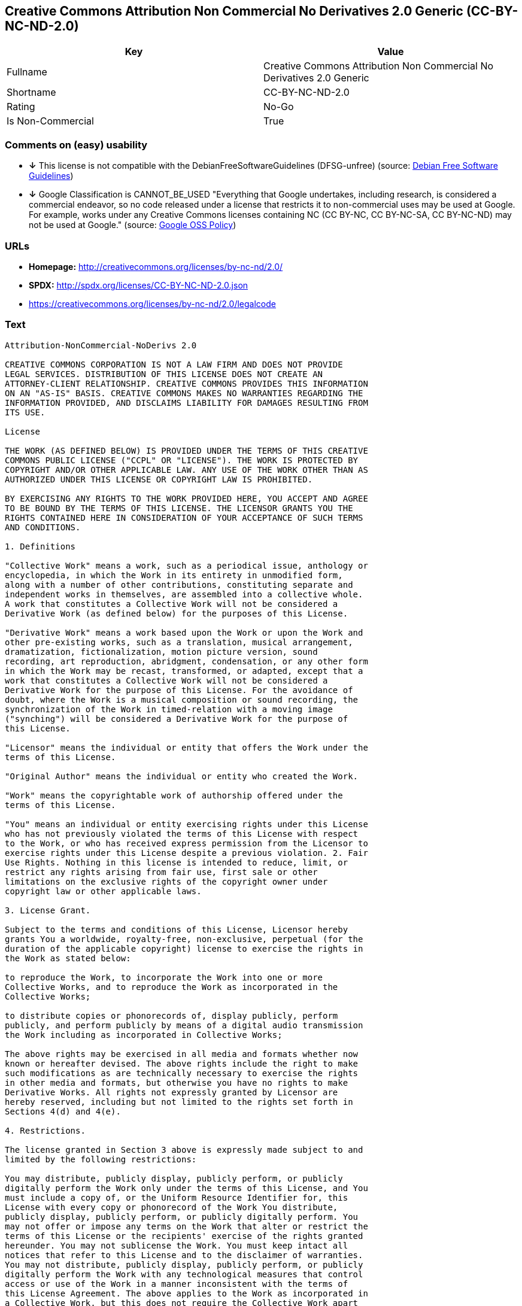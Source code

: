 == Creative Commons Attribution Non Commercial No Derivatives 2.0 Generic (CC-BY-NC-ND-2.0)

[cols=",",options="header",]
|=======================================================================
|Key |Value
|Fullname |Creative Commons Attribution Non Commercial No Derivatives
2.0 Generic

|Shortname |CC-BY-NC-ND-2.0

|Rating |No-Go

|Is Non-Commercial |True
|=======================================================================

=== Comments on (easy) usability

* *↓* This license is not compatible with the
DebianFreeSoftwareGuidelines (DFSG-unfree) (source:
https://wiki.debian.org/DFSGLicenses[Debian Free Software Guidelines])
* *↓* Google Classification is CANNOT_BE_USED "Everything that Google
undertakes, including research, is considered a commercial endeavor, so
no code released under a license that restricts it to non-commercial
uses may be used at Google. For example, works under any Creative
Commons licenses containing NC (CC BY-NC, CC BY-NC-SA, CC BY-NC-ND) may
not be used at Google." (source:
https://opensource.google.com/docs/thirdparty/licenses/[Google OSS
Policy])

=== URLs

* *Homepage:* http://creativecommons.org/licenses/by-nc-nd/2.0/
* *SPDX:* http://spdx.org/licenses/CC-BY-NC-ND-2.0.json
* https://creativecommons.org/licenses/by-nc-nd/2.0/legalcode

=== Text

....
Attribution-NonCommercial-NoDerivs 2.0

CREATIVE COMMONS CORPORATION IS NOT A LAW FIRM AND DOES NOT PROVIDE
LEGAL SERVICES. DISTRIBUTION OF THIS LICENSE DOES NOT CREATE AN
ATTORNEY-CLIENT RELATIONSHIP. CREATIVE COMMONS PROVIDES THIS INFORMATION
ON AN "AS-IS" BASIS. CREATIVE COMMONS MAKES NO WARRANTIES REGARDING THE
INFORMATION PROVIDED, AND DISCLAIMS LIABILITY FOR DAMAGES RESULTING FROM
ITS USE.

License

THE WORK (AS DEFINED BELOW) IS PROVIDED UNDER THE TERMS OF THIS CREATIVE
COMMONS PUBLIC LICENSE ("CCPL" OR "LICENSE"). THE WORK IS PROTECTED BY
COPYRIGHT AND/OR OTHER APPLICABLE LAW. ANY USE OF THE WORK OTHER THAN AS
AUTHORIZED UNDER THIS LICENSE OR COPYRIGHT LAW IS PROHIBITED.

BY EXERCISING ANY RIGHTS TO THE WORK PROVIDED HERE, YOU ACCEPT AND AGREE
TO BE BOUND BY THE TERMS OF THIS LICENSE. THE LICENSOR GRANTS YOU THE
RIGHTS CONTAINED HERE IN CONSIDERATION OF YOUR ACCEPTANCE OF SUCH TERMS
AND CONDITIONS.

1. Definitions

"Collective Work" means a work, such as a periodical issue, anthology or
encyclopedia, in which the Work in its entirety in unmodified form,
along with a number of other contributions, constituting separate and
independent works in themselves, are assembled into a collective whole.
A work that constitutes a Collective Work will not be considered a
Derivative Work (as defined below) for the purposes of this License.

"Derivative Work" means a work based upon the Work or upon the Work and
other pre-existing works, such as a translation, musical arrangement,
dramatization, fictionalization, motion picture version, sound
recording, art reproduction, abridgment, condensation, or any other form
in which the Work may be recast, transformed, or adapted, except that a
work that constitutes a Collective Work will not be considered a
Derivative Work for the purpose of this License. For the avoidance of
doubt, where the Work is a musical composition or sound recording, the
synchronization of the Work in timed-relation with a moving image
("synching") will be considered a Derivative Work for the purpose of
this License.

"Licensor" means the individual or entity that offers the Work under the
terms of this License.

"Original Author" means the individual or entity who created the Work.

"Work" means the copyrightable work of authorship offered under the
terms of this License.

"You" means an individual or entity exercising rights under this License
who has not previously violated the terms of this License with respect
to the Work, or who has received express permission from the Licensor to
exercise rights under this License despite a previous violation. 2. Fair
Use Rights. Nothing in this license is intended to reduce, limit, or
restrict any rights arising from fair use, first sale or other
limitations on the exclusive rights of the copyright owner under
copyright law or other applicable laws.

3. License Grant. 

Subject to the terms and conditions of this License, Licensor hereby
grants You a worldwide, royalty-free, non-exclusive, perpetual (for the
duration of the applicable copyright) license to exercise the rights in
the Work as stated below:

to reproduce the Work, to incorporate the Work into one or more
Collective Works, and to reproduce the Work as incorporated in the
Collective Works;

to distribute copies or phonorecords of, display publicly, perform
publicly, and perform publicly by means of a digital audio transmission
the Work including as incorporated in Collective Works;

The above rights may be exercised in all media and formats whether now
known or hereafter devised. The above rights include the right to make
such modifications as are technically necessary to exercise the rights
in other media and formats, but otherwise you have no rights to make
Derivative Works. All rights not expressly granted by Licensor are
hereby reserved, including but not limited to the rights set forth in
Sections 4(d) and 4(e).

4. Restrictions.

The license granted in Section 3 above is expressly made subject to and
limited by the following restrictions:

You may distribute, publicly display, publicly perform, or publicly
digitally perform the Work only under the terms of this License, and You
must include a copy of, or the Uniform Resource Identifier for, this
License with every copy or phonorecord of the Work You distribute,
publicly display, publicly perform, or publicly digitally perform. You
may not offer or impose any terms on the Work that alter or restrict the
terms of this License or the recipients' exercise of the rights granted
hereunder. You may not sublicense the Work. You must keep intact all
notices that refer to this License and to the disclaimer of warranties.
You may not distribute, publicly display, publicly perform, or publicly
digitally perform the Work with any technological measures that control
access or use of the Work in a manner inconsistent with the terms of
this License Agreement. The above applies to the Work as incorporated in
a Collective Work, but this does not require the Collective Work apart
from the Work itself to be made subject to the terms of this License. If
You create a Collective Work, upon notice from any Licensor You must, to
the extent practicable, remove from the Collective Work any reference to
such Licensor or the Original Author, as requested.

You may not exercise any of the rights granted to You in Section 3 above
in any manner that is primarily intended for or directed toward
commercial advantage or private monetary compensation. The exchange of
the Work for other copyrighted works by means of digital file-sharing or
otherwise shall not be considered to be intended for or directed toward
commercial advantage or private monetary compensation, provided there is
no payment of any monetary compensation in connection with the exchange
of copyrighted works.

If you distribute, publicly display, publicly perform, or publicly
digitally perform the Work, You must keep intact all copyright notices
for the Work and give the Original Author credit reasonable to the
medium or means You are utilizing by conveying the name (or pseudonym if
applicable) of the Original Author if supplied; the title of the Work if
supplied; and to the extent reasonably practicable, the Uniform Resource
Identifier, if any, that Licensor specifies to be associated with the
Work, unless such URI does not refer to the copyright notice or
licensing information for the Work. Such credit may be implemented in
any reasonable manner; provided, however, that in the case of a
Collective Work, at a minimum such credit will appear where any other
comparable authorship credit appears and in a manner at least as
prominent as such other comparable authorship credit.

For the avoidance of doubt, where the Work is a musical composition:

Performance Royalties Under Blanket Licenses. Licensor reserves the
exclusive right to collect, whether individually or via a performance
rights society (e.g. ASCAP, BMI, SESAC), royalties for the public
performance or public digital performance (e.g. webcast) of the Work if
that performance is primarily intended for or directed toward commercial
advantage or private monetary compensation.

Mechanical Rights and Statutory Royalties. Licensor reserves the
exclusive right to collect, whether individually or via a music rights
agency or designated agent (e.g. Harry Fox Agency), royalties for any
phonorecord You create from the Work ("cover version") and distribute,
subject to the compulsory license created by 17 USC Section 115 of the
US Copyright Act (or the equivalent in other jurisdictions), if Your
distribution of such cover version is primarily intended for or directed
toward commercial advantage or private monetary compensation.

Webcasting Rights and Statutory Royalties. For the avoidance of doubt,
where the Work is a sound recording, Licensor reserves the exclusive
right to collect, whether individually or via a performance-rights
society (e.g. SoundExchange), royalties for the public digital
performance (e.g. webcast) of the Work, subject to the compulsory
license created by 17 USC Section 114 of the US Copyright Act (or the
equivalent in other jurisdictions), if Your public digital performance
is primarily intended for or directed toward commercial advantage or
private monetary compensation.

5. Representations, Warranties and Disclaimer

UNLESS OTHERWISE MUTUALLY AGREED BY THE PARTIES IN WRITING, LICENSOR
OFFERS THE WORK AS-IS AND MAKES NO REPRESENTATIONS OR WARRANTIES OF ANY
KIND CONCERNING THE WORK, EXPRESS, IMPLIED, STATUTORY OR OTHERWISE,
INCLUDING, WITHOUT LIMITATION, WARRANTIES OF TITLE, MERCHANTIBILITY,
FITNESS FOR A PARTICULAR PURPOSE, NONINFRINGEMENT, OR THE ABSENCE OF
LATENT OR OTHER DEFECTS, ACCURACY, OR THE PRESENCE OF ABSENCE OF ERRORS,
WHETHER OR NOT DISCOVERABLE. SOME JURISDICTIONS DO NOT ALLOW THE
EXCLUSION OF IMPLIED WARRANTIES, SO SUCH EXCLUSION MAY NOT APPLY TO YOU.

6. Limitation on Liability.

EXCEPT TO THE EXTENT REQUIRED BY APPLICABLE LAW, IN NO EVENT WILL
LICENSOR BE LIABLE TO YOU ON ANY LEGAL THEORY FOR ANY SPECIAL,
INCIDENTAL, CONSEQUENTIAL, PUNITIVE OR EXEMPLARY DAMAGES ARISING OUT OF
THIS LICENSE OR THE USE OF THE WORK, EVEN IF LICENSOR HAS BEEN ADVISED
OF THE POSSIBILITY OF SUCH DAMAGES.

7. Termination

This License and the rights granted hereunder will terminate
automatically upon any breach by You of the terms of this License.
Individuals or entities who have received Collective Works from You
under this License, however, will not have their licenses terminated
provided such individuals or entities remain in full compliance with
those licenses. Sections 1, 2, 5, 6, 7, and 8 will survive any
termination of this License.

Subject to the above terms and conditions, the license granted here is
perpetual (for the duration of the applicable copyright in the Work).
Notwithstanding the above, Licensor reserves the right to release the
Work under different license terms or to stop distributing the Work at
any time; provided, however that any such election will not serve to
withdraw this License (or any other license that has been, or is
required to be, granted under the terms of this License), and this
License will continue in full force and effect unless terminated as
stated above.

8. Miscellaneous

Each time You distribute or publicly digitally perform the Work or a
Collective Work, the Licensor offers to the recipient a license to the
Work on the same terms and conditions as the license granted to You
under this License.

If any provision of this License is invalid or unenforceable under
applicable law, it shall not affect the validity or enforceability of
the remainder of the terms of this License, and without further action
by the parties to this agreement, such provision shall be reformed to
the minimum extent necessary to make such provision valid and
enforceable.

No term or provision of this License shall be deemed waived and no
breach consented to unless such waiver or consent shall be in writing
and signed by the party to be charged with such waiver or consent.

This License constitutes the entire agreement between the parties with
respect to the Work licensed here. There are no understandings,
agreements or representations with respect to the Work not specified
here. Licensor shall not be bound by any additional provisions that may
appear in any communication from You. This License may not be modified
without the mutual written agreement of the Licensor and You.

Creative Commons is not a party to this License, and makes no warranty
whatsoever in connection with the Work. Creative Commons will not be
liable to You or any party on any legal theory for any damages
whatsoever, including without limitation any general, special,
incidental or consequential damages arising in connection to this
license. Notwithstanding the foregoing two (2) sentences, if Creative
Commons has expressly identified itself as the Licensor hereunder, it
shall have all rights and obligations of Licensor.

Except for the limited purpose of indicating to the public that the Work
is licensed under the CCPL, neither party will use the trademark
"Creative Commons" or any related trademark or logo of Creative Commons
without the prior written consent of Creative Commons. Any permitted use
will be in compliance with Creative Commons' then-current trademark
usage guidelines, as may be published on its website or otherwise made
available upon request from time to time.

Creative Commons may be contacted at http://creativecommons.org/.
....

'''''

=== Raw Data

....
{
    "__impliedNames": [
        "CC-BY-NC-ND-2.0",
        "Creative Commons Attribution Non Commercial No Derivatives 2.0 Generic",
        "cc-by-nc-nd-2.0"
    ],
    "__impliedId": "CC-BY-NC-ND-2.0",
    "__impliedAmbiguousNames": [
        "Creative Commons Attribution-Non Commercial-Share Alike (CC-by-nc-sa)"
    ],
    "__impliedRatingState": [
        [
            "Override",
            {
                "tag": "FinalRating",
                "contents": {
                    "tag": "RNoGo"
                }
            }
        ]
    ],
    "__impliedNonCommercial": true,
    "facts": {
        "LicenseName": {
            "implications": {
                "__impliedNames": [
                    "CC-BY-NC-ND-2.0",
                    "CC-BY-NC-ND-2.0",
                    "Creative Commons Attribution Non Commercial No Derivatives 2.0 Generic",
                    "cc-by-nc-nd-2.0"
                ],
                "__impliedId": "CC-BY-NC-ND-2.0"
            },
            "shortname": "CC-BY-NC-ND-2.0",
            "otherNames": [
                "CC-BY-NC-ND-2.0",
                "Creative Commons Attribution Non Commercial No Derivatives 2.0 Generic",
                "cc-by-nc-nd-2.0"
            ]
        },
        "SPDX": {
            "isSPDXLicenseDeprecated": false,
            "spdxFullName": "Creative Commons Attribution Non Commercial No Derivatives 2.0 Generic",
            "spdxDetailsURL": "http://spdx.org/licenses/CC-BY-NC-ND-2.0.json",
            "_sourceURL": "https://spdx.org/licenses/CC-BY-NC-ND-2.0.html",
            "spdxLicIsOSIApproved": false,
            "spdxSeeAlso": [
                "https://creativecommons.org/licenses/by-nc-nd/2.0/legalcode"
            ],
            "_implications": {
                "__impliedNames": [
                    "CC-BY-NC-ND-2.0",
                    "Creative Commons Attribution Non Commercial No Derivatives 2.0 Generic"
                ],
                "__impliedId": "CC-BY-NC-ND-2.0",
                "__impliedURLs": [
                    [
                        "SPDX",
                        "http://spdx.org/licenses/CC-BY-NC-ND-2.0.json"
                    ],
                    [
                        null,
                        "https://creativecommons.org/licenses/by-nc-nd/2.0/legalcode"
                    ]
                ]
            },
            "spdxLicenseId": "CC-BY-NC-ND-2.0"
        },
        "Scancode": {
            "otherUrls": [
                "https://creativecommons.org/licenses/by-nc-nd/2.0/legalcode"
            ],
            "homepageUrl": "http://creativecommons.org/licenses/by-nc-nd/2.0/",
            "shortName": "CC-BY-NC-ND-2.0",
            "textUrls": null,
            "text": "Attribution-NonCommercial-NoDerivs 2.0\n\nCREATIVE COMMONS CORPORATION IS NOT A LAW FIRM AND DOES NOT PROVIDE\nLEGAL SERVICES. DISTRIBUTION OF THIS LICENSE DOES NOT CREATE AN\nATTORNEY-CLIENT RELATIONSHIP. CREATIVE COMMONS PROVIDES THIS INFORMATION\nON AN \"AS-IS\" BASIS. CREATIVE COMMONS MAKES NO WARRANTIES REGARDING THE\nINFORMATION PROVIDED, AND DISCLAIMS LIABILITY FOR DAMAGES RESULTING FROM\nITS USE.\n\nLicense\n\nTHE WORK (AS DEFINED BELOW) IS PROVIDED UNDER THE TERMS OF THIS CREATIVE\nCOMMONS PUBLIC LICENSE (\"CCPL\" OR \"LICENSE\"). THE WORK IS PROTECTED BY\nCOPYRIGHT AND/OR OTHER APPLICABLE LAW. ANY USE OF THE WORK OTHER THAN AS\nAUTHORIZED UNDER THIS LICENSE OR COPYRIGHT LAW IS PROHIBITED.\n\nBY EXERCISING ANY RIGHTS TO THE WORK PROVIDED HERE, YOU ACCEPT AND AGREE\nTO BE BOUND BY THE TERMS OF THIS LICENSE. THE LICENSOR GRANTS YOU THE\nRIGHTS CONTAINED HERE IN CONSIDERATION OF YOUR ACCEPTANCE OF SUCH TERMS\nAND CONDITIONS.\n\n1. Definitions\n\n\"Collective Work\" means a work, such as a periodical issue, anthology or\nencyclopedia, in which the Work in its entirety in unmodified form,\nalong with a number of other contributions, constituting separate and\nindependent works in themselves, are assembled into a collective whole.\nA work that constitutes a Collective Work will not be considered a\nDerivative Work (as defined below) for the purposes of this License.\n\n\"Derivative Work\" means a work based upon the Work or upon the Work and\nother pre-existing works, such as a translation, musical arrangement,\ndramatization, fictionalization, motion picture version, sound\nrecording, art reproduction, abridgment, condensation, or any other form\nin which the Work may be recast, transformed, or adapted, except that a\nwork that constitutes a Collective Work will not be considered a\nDerivative Work for the purpose of this License. For the avoidance of\ndoubt, where the Work is a musical composition or sound recording, the\nsynchronization of the Work in timed-relation with a moving image\n(\"synching\") will be considered a Derivative Work for the purpose of\nthis License.\n\n\"Licensor\" means the individual or entity that offers the Work under the\nterms of this License.\n\n\"Original Author\" means the individual or entity who created the Work.\n\n\"Work\" means the copyrightable work of authorship offered under the\nterms of this License.\n\n\"You\" means an individual or entity exercising rights under this License\nwho has not previously violated the terms of this License with respect\nto the Work, or who has received express permission from the Licensor to\nexercise rights under this License despite a previous violation. 2. Fair\nUse Rights. Nothing in this license is intended to reduce, limit, or\nrestrict any rights arising from fair use, first sale or other\nlimitations on the exclusive rights of the copyright owner under\ncopyright law or other applicable laws.\n\n3. License Grant. \n\nSubject to the terms and conditions of this License, Licensor hereby\ngrants You a worldwide, royalty-free, non-exclusive, perpetual (for the\nduration of the applicable copyright) license to exercise the rights in\nthe Work as stated below:\n\nto reproduce the Work, to incorporate the Work into one or more\nCollective Works, and to reproduce the Work as incorporated in the\nCollective Works;\n\nto distribute copies or phonorecords of, display publicly, perform\npublicly, and perform publicly by means of a digital audio transmission\nthe Work including as incorporated in Collective Works;\n\nThe above rights may be exercised in all media and formats whether now\nknown or hereafter devised. The above rights include the right to make\nsuch modifications as are technically necessary to exercise the rights\nin other media and formats, but otherwise you have no rights to make\nDerivative Works. All rights not expressly granted by Licensor are\nhereby reserved, including but not limited to the rights set forth in\nSections 4(d) and 4(e).\n\n4. Restrictions.\n\nThe license granted in Section 3 above is expressly made subject to and\nlimited by the following restrictions:\n\nYou may distribute, publicly display, publicly perform, or publicly\ndigitally perform the Work only under the terms of this License, and You\nmust include a copy of, or the Uniform Resource Identifier for, this\nLicense with every copy or phonorecord of the Work You distribute,\npublicly display, publicly perform, or publicly digitally perform. You\nmay not offer or impose any terms on the Work that alter or restrict the\nterms of this License or the recipients' exercise of the rights granted\nhereunder. You may not sublicense the Work. You must keep intact all\nnotices that refer to this License and to the disclaimer of warranties.\nYou may not distribute, publicly display, publicly perform, or publicly\ndigitally perform the Work with any technological measures that control\naccess or use of the Work in a manner inconsistent with the terms of\nthis License Agreement. The above applies to the Work as incorporated in\na Collective Work, but this does not require the Collective Work apart\nfrom the Work itself to be made subject to the terms of this License. If\nYou create a Collective Work, upon notice from any Licensor You must, to\nthe extent practicable, remove from the Collective Work any reference to\nsuch Licensor or the Original Author, as requested.\n\nYou may not exercise any of the rights granted to You in Section 3 above\nin any manner that is primarily intended for or directed toward\ncommercial advantage or private monetary compensation. The exchange of\nthe Work for other copyrighted works by means of digital file-sharing or\notherwise shall not be considered to be intended for or directed toward\ncommercial advantage or private monetary compensation, provided there is\nno payment of any monetary compensation in connection with the exchange\nof copyrighted works.\n\nIf you distribute, publicly display, publicly perform, or publicly\ndigitally perform the Work, You must keep intact all copyright notices\nfor the Work and give the Original Author credit reasonable to the\nmedium or means You are utilizing by conveying the name (or pseudonym if\napplicable) of the Original Author if supplied; the title of the Work if\nsupplied; and to the extent reasonably practicable, the Uniform Resource\nIdentifier, if any, that Licensor specifies to be associated with the\nWork, unless such URI does not refer to the copyright notice or\nlicensing information for the Work. Such credit may be implemented in\nany reasonable manner; provided, however, that in the case of a\nCollective Work, at a minimum such credit will appear where any other\ncomparable authorship credit appears and in a manner at least as\nprominent as such other comparable authorship credit.\n\nFor the avoidance of doubt, where the Work is a musical composition:\n\nPerformance Royalties Under Blanket Licenses. Licensor reserves the\nexclusive right to collect, whether individually or via a performance\nrights society (e.g. ASCAP, BMI, SESAC), royalties for the public\nperformance or public digital performance (e.g. webcast) of the Work if\nthat performance is primarily intended for or directed toward commercial\nadvantage or private monetary compensation.\n\nMechanical Rights and Statutory Royalties. Licensor reserves the\nexclusive right to collect, whether individually or via a music rights\nagency or designated agent (e.g. Harry Fox Agency), royalties for any\nphonorecord You create from the Work (\"cover version\") and distribute,\nsubject to the compulsory license created by 17 USC Section 115 of the\nUS Copyright Act (or the equivalent in other jurisdictions), if Your\ndistribution of such cover version is primarily intended for or directed\ntoward commercial advantage or private monetary compensation.\n\nWebcasting Rights and Statutory Royalties. For the avoidance of doubt,\nwhere the Work is a sound recording, Licensor reserves the exclusive\nright to collect, whether individually or via a performance-rights\nsociety (e.g. SoundExchange), royalties for the public digital\nperformance (e.g. webcast) of the Work, subject to the compulsory\nlicense created by 17 USC Section 114 of the US Copyright Act (or the\nequivalent in other jurisdictions), if Your public digital performance\nis primarily intended for or directed toward commercial advantage or\nprivate monetary compensation.\n\n5. Representations, Warranties and Disclaimer\n\nUNLESS OTHERWISE MUTUALLY AGREED BY THE PARTIES IN WRITING, LICENSOR\nOFFERS THE WORK AS-IS AND MAKES NO REPRESENTATIONS OR WARRANTIES OF ANY\nKIND CONCERNING THE WORK, EXPRESS, IMPLIED, STATUTORY OR OTHERWISE,\nINCLUDING, WITHOUT LIMITATION, WARRANTIES OF TITLE, MERCHANTIBILITY,\nFITNESS FOR A PARTICULAR PURPOSE, NONINFRINGEMENT, OR THE ABSENCE OF\nLATENT OR OTHER DEFECTS, ACCURACY, OR THE PRESENCE OF ABSENCE OF ERRORS,\nWHETHER OR NOT DISCOVERABLE. SOME JURISDICTIONS DO NOT ALLOW THE\nEXCLUSION OF IMPLIED WARRANTIES, SO SUCH EXCLUSION MAY NOT APPLY TO YOU.\n\n6. Limitation on Liability.\n\nEXCEPT TO THE EXTENT REQUIRED BY APPLICABLE LAW, IN NO EVENT WILL\nLICENSOR BE LIABLE TO YOU ON ANY LEGAL THEORY FOR ANY SPECIAL,\nINCIDENTAL, CONSEQUENTIAL, PUNITIVE OR EXEMPLARY DAMAGES ARISING OUT OF\nTHIS LICENSE OR THE USE OF THE WORK, EVEN IF LICENSOR HAS BEEN ADVISED\nOF THE POSSIBILITY OF SUCH DAMAGES.\n\n7. Termination\n\nThis License and the rights granted hereunder will terminate\nautomatically upon any breach by You of the terms of this License.\nIndividuals or entities who have received Collective Works from You\nunder this License, however, will not have their licenses terminated\nprovided such individuals or entities remain in full compliance with\nthose licenses. Sections 1, 2, 5, 6, 7, and 8 will survive any\ntermination of this License.\n\nSubject to the above terms and conditions, the license granted here is\nperpetual (for the duration of the applicable copyright in the Work).\nNotwithstanding the above, Licensor reserves the right to release the\nWork under different license terms or to stop distributing the Work at\nany time; provided, however that any such election will not serve to\nwithdraw this License (or any other license that has been, or is\nrequired to be, granted under the terms of this License), and this\nLicense will continue in full force and effect unless terminated as\nstated above.\n\n8. Miscellaneous\n\nEach time You distribute or publicly digitally perform the Work or a\nCollective Work, the Licensor offers to the recipient a license to the\nWork on the same terms and conditions as the license granted to You\nunder this License.\n\nIf any provision of this License is invalid or unenforceable under\napplicable law, it shall not affect the validity or enforceability of\nthe remainder of the terms of this License, and without further action\nby the parties to this agreement, such provision shall be reformed to\nthe minimum extent necessary to make such provision valid and\nenforceable.\n\nNo term or provision of this License shall be deemed waived and no\nbreach consented to unless such waiver or consent shall be in writing\nand signed by the party to be charged with such waiver or consent.\n\nThis License constitutes the entire agreement between the parties with\nrespect to the Work licensed here. There are no understandings,\nagreements or representations with respect to the Work not specified\nhere. Licensor shall not be bound by any additional provisions that may\nappear in any communication from You. This License may not be modified\nwithout the mutual written agreement of the Licensor and You.\n\nCreative Commons is not a party to this License, and makes no warranty\nwhatsoever in connection with the Work. Creative Commons will not be\nliable to You or any party on any legal theory for any damages\nwhatsoever, including without limitation any general, special,\nincidental or consequential damages arising in connection to this\nlicense. Notwithstanding the foregoing two (2) sentences, if Creative\nCommons has expressly identified itself as the Licensor hereunder, it\nshall have all rights and obligations of Licensor.\n\nExcept for the limited purpose of indicating to the public that the Work\nis licensed under the CCPL, neither party will use the trademark\n\"Creative Commons\" or any related trademark or logo of Creative Commons\nwithout the prior written consent of Creative Commons. Any permitted use\nwill be in compliance with Creative Commons' then-current trademark\nusage guidelines, as may be published on its website or otherwise made\navailable upon request from time to time.\n\nCreative Commons may be contacted at http://creativecommons.org/.",
            "category": "Free Restricted",
            "osiUrl": null,
            "owner": "Creative Commons",
            "_sourceURL": "https://github.com/nexB/scancode-toolkit/blob/develop/src/licensedcode/data/licenses/cc-by-nc-nd-2.0.yml",
            "key": "cc-by-nc-nd-2.0",
            "name": "Creative Commons Attribution Non-Commercial No Derivatives License 2.0",
            "spdxId": "CC-BY-NC-ND-2.0",
            "_implications": {
                "__impliedNames": [
                    "cc-by-nc-nd-2.0",
                    "CC-BY-NC-ND-2.0",
                    "CC-BY-NC-ND-2.0"
                ],
                "__impliedId": "CC-BY-NC-ND-2.0",
                "__impliedText": "Attribution-NonCommercial-NoDerivs 2.0\n\nCREATIVE COMMONS CORPORATION IS NOT A LAW FIRM AND DOES NOT PROVIDE\nLEGAL SERVICES. DISTRIBUTION OF THIS LICENSE DOES NOT CREATE AN\nATTORNEY-CLIENT RELATIONSHIP. CREATIVE COMMONS PROVIDES THIS INFORMATION\nON AN \"AS-IS\" BASIS. CREATIVE COMMONS MAKES NO WARRANTIES REGARDING THE\nINFORMATION PROVIDED, AND DISCLAIMS LIABILITY FOR DAMAGES RESULTING FROM\nITS USE.\n\nLicense\n\nTHE WORK (AS DEFINED BELOW) IS PROVIDED UNDER THE TERMS OF THIS CREATIVE\nCOMMONS PUBLIC LICENSE (\"CCPL\" OR \"LICENSE\"). THE WORK IS PROTECTED BY\nCOPYRIGHT AND/OR OTHER APPLICABLE LAW. ANY USE OF THE WORK OTHER THAN AS\nAUTHORIZED UNDER THIS LICENSE OR COPYRIGHT LAW IS PROHIBITED.\n\nBY EXERCISING ANY RIGHTS TO THE WORK PROVIDED HERE, YOU ACCEPT AND AGREE\nTO BE BOUND BY THE TERMS OF THIS LICENSE. THE LICENSOR GRANTS YOU THE\nRIGHTS CONTAINED HERE IN CONSIDERATION OF YOUR ACCEPTANCE OF SUCH TERMS\nAND CONDITIONS.\n\n1. Definitions\n\n\"Collective Work\" means a work, such as a periodical issue, anthology or\nencyclopedia, in which the Work in its entirety in unmodified form,\nalong with a number of other contributions, constituting separate and\nindependent works in themselves, are assembled into a collective whole.\nA work that constitutes a Collective Work will not be considered a\nDerivative Work (as defined below) for the purposes of this License.\n\n\"Derivative Work\" means a work based upon the Work or upon the Work and\nother pre-existing works, such as a translation, musical arrangement,\ndramatization, fictionalization, motion picture version, sound\nrecording, art reproduction, abridgment, condensation, or any other form\nin which the Work may be recast, transformed, or adapted, except that a\nwork that constitutes a Collective Work will not be considered a\nDerivative Work for the purpose of this License. For the avoidance of\ndoubt, where the Work is a musical composition or sound recording, the\nsynchronization of the Work in timed-relation with a moving image\n(\"synching\") will be considered a Derivative Work for the purpose of\nthis License.\n\n\"Licensor\" means the individual or entity that offers the Work under the\nterms of this License.\n\n\"Original Author\" means the individual or entity who created the Work.\n\n\"Work\" means the copyrightable work of authorship offered under the\nterms of this License.\n\n\"You\" means an individual or entity exercising rights under this License\nwho has not previously violated the terms of this License with respect\nto the Work, or who has received express permission from the Licensor to\nexercise rights under this License despite a previous violation. 2. Fair\nUse Rights. Nothing in this license is intended to reduce, limit, or\nrestrict any rights arising from fair use, first sale or other\nlimitations on the exclusive rights of the copyright owner under\ncopyright law or other applicable laws.\n\n3. License Grant. \n\nSubject to the terms and conditions of this License, Licensor hereby\ngrants You a worldwide, royalty-free, non-exclusive, perpetual (for the\nduration of the applicable copyright) license to exercise the rights in\nthe Work as stated below:\n\nto reproduce the Work, to incorporate the Work into one or more\nCollective Works, and to reproduce the Work as incorporated in the\nCollective Works;\n\nto distribute copies or phonorecords of, display publicly, perform\npublicly, and perform publicly by means of a digital audio transmission\nthe Work including as incorporated in Collective Works;\n\nThe above rights may be exercised in all media and formats whether now\nknown or hereafter devised. The above rights include the right to make\nsuch modifications as are technically necessary to exercise the rights\nin other media and formats, but otherwise you have no rights to make\nDerivative Works. All rights not expressly granted by Licensor are\nhereby reserved, including but not limited to the rights set forth in\nSections 4(d) and 4(e).\n\n4. Restrictions.\n\nThe license granted in Section 3 above is expressly made subject to and\nlimited by the following restrictions:\n\nYou may distribute, publicly display, publicly perform, or publicly\ndigitally perform the Work only under the terms of this License, and You\nmust include a copy of, or the Uniform Resource Identifier for, this\nLicense with every copy or phonorecord of the Work You distribute,\npublicly display, publicly perform, or publicly digitally perform. You\nmay not offer or impose any terms on the Work that alter or restrict the\nterms of this License or the recipients' exercise of the rights granted\nhereunder. You may not sublicense the Work. You must keep intact all\nnotices that refer to this License and to the disclaimer of warranties.\nYou may not distribute, publicly display, publicly perform, or publicly\ndigitally perform the Work with any technological measures that control\naccess or use of the Work in a manner inconsistent with the terms of\nthis License Agreement. The above applies to the Work as incorporated in\na Collective Work, but this does not require the Collective Work apart\nfrom the Work itself to be made subject to the terms of this License. If\nYou create a Collective Work, upon notice from any Licensor You must, to\nthe extent practicable, remove from the Collective Work any reference to\nsuch Licensor or the Original Author, as requested.\n\nYou may not exercise any of the rights granted to You in Section 3 above\nin any manner that is primarily intended for or directed toward\ncommercial advantage or private monetary compensation. The exchange of\nthe Work for other copyrighted works by means of digital file-sharing or\notherwise shall not be considered to be intended for or directed toward\ncommercial advantage or private monetary compensation, provided there is\nno payment of any monetary compensation in connection with the exchange\nof copyrighted works.\n\nIf you distribute, publicly display, publicly perform, or publicly\ndigitally perform the Work, You must keep intact all copyright notices\nfor the Work and give the Original Author credit reasonable to the\nmedium or means You are utilizing by conveying the name (or pseudonym if\napplicable) of the Original Author if supplied; the title of the Work if\nsupplied; and to the extent reasonably practicable, the Uniform Resource\nIdentifier, if any, that Licensor specifies to be associated with the\nWork, unless such URI does not refer to the copyright notice or\nlicensing information for the Work. Such credit may be implemented in\nany reasonable manner; provided, however, that in the case of a\nCollective Work, at a minimum such credit will appear where any other\ncomparable authorship credit appears and in a manner at least as\nprominent as such other comparable authorship credit.\n\nFor the avoidance of doubt, where the Work is a musical composition:\n\nPerformance Royalties Under Blanket Licenses. Licensor reserves the\nexclusive right to collect, whether individually or via a performance\nrights society (e.g. ASCAP, BMI, SESAC), royalties for the public\nperformance or public digital performance (e.g. webcast) of the Work if\nthat performance is primarily intended for or directed toward commercial\nadvantage or private monetary compensation.\n\nMechanical Rights and Statutory Royalties. Licensor reserves the\nexclusive right to collect, whether individually or via a music rights\nagency or designated agent (e.g. Harry Fox Agency), royalties for any\nphonorecord You create from the Work (\"cover version\") and distribute,\nsubject to the compulsory license created by 17 USC Section 115 of the\nUS Copyright Act (or the equivalent in other jurisdictions), if Your\ndistribution of such cover version is primarily intended for or directed\ntoward commercial advantage or private monetary compensation.\n\nWebcasting Rights and Statutory Royalties. For the avoidance of doubt,\nwhere the Work is a sound recording, Licensor reserves the exclusive\nright to collect, whether individually or via a performance-rights\nsociety (e.g. SoundExchange), royalties for the public digital\nperformance (e.g. webcast) of the Work, subject to the compulsory\nlicense created by 17 USC Section 114 of the US Copyright Act (or the\nequivalent in other jurisdictions), if Your public digital performance\nis primarily intended for or directed toward commercial advantage or\nprivate monetary compensation.\n\n5. Representations, Warranties and Disclaimer\n\nUNLESS OTHERWISE MUTUALLY AGREED BY THE PARTIES IN WRITING, LICENSOR\nOFFERS THE WORK AS-IS AND MAKES NO REPRESENTATIONS OR WARRANTIES OF ANY\nKIND CONCERNING THE WORK, EXPRESS, IMPLIED, STATUTORY OR OTHERWISE,\nINCLUDING, WITHOUT LIMITATION, WARRANTIES OF TITLE, MERCHANTIBILITY,\nFITNESS FOR A PARTICULAR PURPOSE, NONINFRINGEMENT, OR THE ABSENCE OF\nLATENT OR OTHER DEFECTS, ACCURACY, OR THE PRESENCE OF ABSENCE OF ERRORS,\nWHETHER OR NOT DISCOVERABLE. SOME JURISDICTIONS DO NOT ALLOW THE\nEXCLUSION OF IMPLIED WARRANTIES, SO SUCH EXCLUSION MAY NOT APPLY TO YOU.\n\n6. Limitation on Liability.\n\nEXCEPT TO THE EXTENT REQUIRED BY APPLICABLE LAW, IN NO EVENT WILL\nLICENSOR BE LIABLE TO YOU ON ANY LEGAL THEORY FOR ANY SPECIAL,\nINCIDENTAL, CONSEQUENTIAL, PUNITIVE OR EXEMPLARY DAMAGES ARISING OUT OF\nTHIS LICENSE OR THE USE OF THE WORK, EVEN IF LICENSOR HAS BEEN ADVISED\nOF THE POSSIBILITY OF SUCH DAMAGES.\n\n7. Termination\n\nThis License and the rights granted hereunder will terminate\nautomatically upon any breach by You of the terms of this License.\nIndividuals or entities who have received Collective Works from You\nunder this License, however, will not have their licenses terminated\nprovided such individuals or entities remain in full compliance with\nthose licenses. Sections 1, 2, 5, 6, 7, and 8 will survive any\ntermination of this License.\n\nSubject to the above terms and conditions, the license granted here is\nperpetual (for the duration of the applicable copyright in the Work).\nNotwithstanding the above, Licensor reserves the right to release the\nWork under different license terms or to stop distributing the Work at\nany time; provided, however that any such election will not serve to\nwithdraw this License (or any other license that has been, or is\nrequired to be, granted under the terms of this License), and this\nLicense will continue in full force and effect unless terminated as\nstated above.\n\n8. Miscellaneous\n\nEach time You distribute or publicly digitally perform the Work or a\nCollective Work, the Licensor offers to the recipient a license to the\nWork on the same terms and conditions as the license granted to You\nunder this License.\n\nIf any provision of this License is invalid or unenforceable under\napplicable law, it shall not affect the validity or enforceability of\nthe remainder of the terms of this License, and without further action\nby the parties to this agreement, such provision shall be reformed to\nthe minimum extent necessary to make such provision valid and\nenforceable.\n\nNo term or provision of this License shall be deemed waived and no\nbreach consented to unless such waiver or consent shall be in writing\nand signed by the party to be charged with such waiver or consent.\n\nThis License constitutes the entire agreement between the parties with\nrespect to the Work licensed here. There are no understandings,\nagreements or representations with respect to the Work not specified\nhere. Licensor shall not be bound by any additional provisions that may\nappear in any communication from You. This License may not be modified\nwithout the mutual written agreement of the Licensor and You.\n\nCreative Commons is not a party to this License, and makes no warranty\nwhatsoever in connection with the Work. Creative Commons will not be\nliable to You or any party on any legal theory for any damages\nwhatsoever, including without limitation any general, special,\nincidental or consequential damages arising in connection to this\nlicense. Notwithstanding the foregoing two (2) sentences, if Creative\nCommons has expressly identified itself as the Licensor hereunder, it\nshall have all rights and obligations of Licensor.\n\nExcept for the limited purpose of indicating to the public that the Work\nis licensed under the CCPL, neither party will use the trademark\n\"Creative Commons\" or any related trademark or logo of Creative Commons\nwithout the prior written consent of Creative Commons. Any permitted use\nwill be in compliance with Creative Commons' then-current trademark\nusage guidelines, as may be published on its website or otherwise made\navailable upon request from time to time.\n\nCreative Commons may be contacted at http://creativecommons.org/.",
                "__impliedURLs": [
                    [
                        "Homepage",
                        "http://creativecommons.org/licenses/by-nc-nd/2.0/"
                    ],
                    [
                        null,
                        "https://creativecommons.org/licenses/by-nc-nd/2.0/legalcode"
                    ]
                ]
            }
        },
        "Debian Free Software Guidelines": {
            "LicenseName": "Creative Commons Attribution-Non Commercial-Share Alike (CC-by-nc-sa)",
            "State": "DFSGInCompatible",
            "_sourceURL": "https://wiki.debian.org/DFSGLicenses",
            "_implications": {
                "__impliedNames": [
                    "CC-BY-NC-ND-2.0"
                ],
                "__impliedAmbiguousNames": [
                    "Creative Commons Attribution-Non Commercial-Share Alike (CC-by-nc-sa)"
                ],
                "__impliedJudgement": [
                    [
                        "Debian Free Software Guidelines",
                        {
                            "tag": "NegativeJudgement",
                            "contents": "This license is not compatible with the DebianFreeSoftwareGuidelines (DFSG-unfree)"
                        }
                    ]
                ]
            },
            "Comment": null,
            "LicenseId": "CC-BY-NC-ND-2.0"
        },
        "Override": {
            "oNonCommecrial": true,
            "implications": {
                "__impliedNames": [
                    "CC-BY-NC-ND-2.0"
                ],
                "__impliedId": "CC-BY-NC-ND-2.0",
                "__impliedRatingState": [
                    [
                        "Override",
                        {
                            "tag": "FinalRating",
                            "contents": {
                                "tag": "RNoGo"
                            }
                        }
                    ]
                ],
                "__impliedNonCommercial": true
            },
            "oName": "CC-BY-NC-ND-2.0",
            "oOtherLicenseIds": [],
            "oCompatibiliets": null,
            "oDescription": null,
            "oJudgement": null,
            "oRatingState": {
                "tag": "FinalRating",
                "contents": {
                    "tag": "RNoGo"
                }
            }
        },
        "Google OSS Policy": {
            "rating": "CANNOT_BE_USED",
            "_sourceURL": "https://opensource.google.com/docs/thirdparty/licenses/",
            "id": "CC-BY-NC-ND-2.0",
            "_implications": {
                "__impliedNames": [
                    "CC-BY-NC-ND-2.0"
                ],
                "__impliedJudgement": [
                    [
                        "Google OSS Policy",
                        {
                            "tag": "NegativeJudgement",
                            "contents": "Google Classification is CANNOT_BE_USED \"Everything that Google undertakes, including research, is considered a commercial endeavor, so no code released under a license that restricts it to non-commercial uses may be used at Google. For example, works under any Creative Commons licenses containing NC (CC BY-NC, CC BY-NC-SA, CC BY-NC-ND) may not be used at Google.\""
                        }
                    ]
                ]
            },
            "description": "Everything that Google undertakes, including research, is considered a commercial endeavor, so no code released under a license that restricts it to non-commercial uses may be used at Google. For example, works under any Creative Commons licenses containing NC (CC BY-NC, CC BY-NC-SA, CC BY-NC-ND) may not be used at Google."
        }
    },
    "__impliedJudgement": [
        [
            "Debian Free Software Guidelines",
            {
                "tag": "NegativeJudgement",
                "contents": "This license is not compatible with the DebianFreeSoftwareGuidelines (DFSG-unfree)"
            }
        ],
        [
            "Google OSS Policy",
            {
                "tag": "NegativeJudgement",
                "contents": "Google Classification is CANNOT_BE_USED \"Everything that Google undertakes, including research, is considered a commercial endeavor, so no code released under a license that restricts it to non-commercial uses may be used at Google. For example, works under any Creative Commons licenses containing NC (CC BY-NC, CC BY-NC-SA, CC BY-NC-ND) may not be used at Google.\""
            }
        ]
    ],
    "__impliedText": "Attribution-NonCommercial-NoDerivs 2.0\n\nCREATIVE COMMONS CORPORATION IS NOT A LAW FIRM AND DOES NOT PROVIDE\nLEGAL SERVICES. DISTRIBUTION OF THIS LICENSE DOES NOT CREATE AN\nATTORNEY-CLIENT RELATIONSHIP. CREATIVE COMMONS PROVIDES THIS INFORMATION\nON AN \"AS-IS\" BASIS. CREATIVE COMMONS MAKES NO WARRANTIES REGARDING THE\nINFORMATION PROVIDED, AND DISCLAIMS LIABILITY FOR DAMAGES RESULTING FROM\nITS USE.\n\nLicense\n\nTHE WORK (AS DEFINED BELOW) IS PROVIDED UNDER THE TERMS OF THIS CREATIVE\nCOMMONS PUBLIC LICENSE (\"CCPL\" OR \"LICENSE\"). THE WORK IS PROTECTED BY\nCOPYRIGHT AND/OR OTHER APPLICABLE LAW. ANY USE OF THE WORK OTHER THAN AS\nAUTHORIZED UNDER THIS LICENSE OR COPYRIGHT LAW IS PROHIBITED.\n\nBY EXERCISING ANY RIGHTS TO THE WORK PROVIDED HERE, YOU ACCEPT AND AGREE\nTO BE BOUND BY THE TERMS OF THIS LICENSE. THE LICENSOR GRANTS YOU THE\nRIGHTS CONTAINED HERE IN CONSIDERATION OF YOUR ACCEPTANCE OF SUCH TERMS\nAND CONDITIONS.\n\n1. Definitions\n\n\"Collective Work\" means a work, such as a periodical issue, anthology or\nencyclopedia, in which the Work in its entirety in unmodified form,\nalong with a number of other contributions, constituting separate and\nindependent works in themselves, are assembled into a collective whole.\nA work that constitutes a Collective Work will not be considered a\nDerivative Work (as defined below) for the purposes of this License.\n\n\"Derivative Work\" means a work based upon the Work or upon the Work and\nother pre-existing works, such as a translation, musical arrangement,\ndramatization, fictionalization, motion picture version, sound\nrecording, art reproduction, abridgment, condensation, or any other form\nin which the Work may be recast, transformed, or adapted, except that a\nwork that constitutes a Collective Work will not be considered a\nDerivative Work for the purpose of this License. For the avoidance of\ndoubt, where the Work is a musical composition or sound recording, the\nsynchronization of the Work in timed-relation with a moving image\n(\"synching\") will be considered a Derivative Work for the purpose of\nthis License.\n\n\"Licensor\" means the individual or entity that offers the Work under the\nterms of this License.\n\n\"Original Author\" means the individual or entity who created the Work.\n\n\"Work\" means the copyrightable work of authorship offered under the\nterms of this License.\n\n\"You\" means an individual or entity exercising rights under this License\nwho has not previously violated the terms of this License with respect\nto the Work, or who has received express permission from the Licensor to\nexercise rights under this License despite a previous violation. 2. Fair\nUse Rights. Nothing in this license is intended to reduce, limit, or\nrestrict any rights arising from fair use, first sale or other\nlimitations on the exclusive rights of the copyright owner under\ncopyright law or other applicable laws.\n\n3. License Grant. \n\nSubject to the terms and conditions of this License, Licensor hereby\ngrants You a worldwide, royalty-free, non-exclusive, perpetual (for the\nduration of the applicable copyright) license to exercise the rights in\nthe Work as stated below:\n\nto reproduce the Work, to incorporate the Work into one or more\nCollective Works, and to reproduce the Work as incorporated in the\nCollective Works;\n\nto distribute copies or phonorecords of, display publicly, perform\npublicly, and perform publicly by means of a digital audio transmission\nthe Work including as incorporated in Collective Works;\n\nThe above rights may be exercised in all media and formats whether now\nknown or hereafter devised. The above rights include the right to make\nsuch modifications as are technically necessary to exercise the rights\nin other media and formats, but otherwise you have no rights to make\nDerivative Works. All rights not expressly granted by Licensor are\nhereby reserved, including but not limited to the rights set forth in\nSections 4(d) and 4(e).\n\n4. Restrictions.\n\nThe license granted in Section 3 above is expressly made subject to and\nlimited by the following restrictions:\n\nYou may distribute, publicly display, publicly perform, or publicly\ndigitally perform the Work only under the terms of this License, and You\nmust include a copy of, or the Uniform Resource Identifier for, this\nLicense with every copy or phonorecord of the Work You distribute,\npublicly display, publicly perform, or publicly digitally perform. You\nmay not offer or impose any terms on the Work that alter or restrict the\nterms of this License or the recipients' exercise of the rights granted\nhereunder. You may not sublicense the Work. You must keep intact all\nnotices that refer to this License and to the disclaimer of warranties.\nYou may not distribute, publicly display, publicly perform, or publicly\ndigitally perform the Work with any technological measures that control\naccess or use of the Work in a manner inconsistent with the terms of\nthis License Agreement. The above applies to the Work as incorporated in\na Collective Work, but this does not require the Collective Work apart\nfrom the Work itself to be made subject to the terms of this License. If\nYou create a Collective Work, upon notice from any Licensor You must, to\nthe extent practicable, remove from the Collective Work any reference to\nsuch Licensor or the Original Author, as requested.\n\nYou may not exercise any of the rights granted to You in Section 3 above\nin any manner that is primarily intended for or directed toward\ncommercial advantage or private monetary compensation. The exchange of\nthe Work for other copyrighted works by means of digital file-sharing or\notherwise shall not be considered to be intended for or directed toward\ncommercial advantage or private monetary compensation, provided there is\nno payment of any monetary compensation in connection with the exchange\nof copyrighted works.\n\nIf you distribute, publicly display, publicly perform, or publicly\ndigitally perform the Work, You must keep intact all copyright notices\nfor the Work and give the Original Author credit reasonable to the\nmedium or means You are utilizing by conveying the name (or pseudonym if\napplicable) of the Original Author if supplied; the title of the Work if\nsupplied; and to the extent reasonably practicable, the Uniform Resource\nIdentifier, if any, that Licensor specifies to be associated with the\nWork, unless such URI does not refer to the copyright notice or\nlicensing information for the Work. Such credit may be implemented in\nany reasonable manner; provided, however, that in the case of a\nCollective Work, at a minimum such credit will appear where any other\ncomparable authorship credit appears and in a manner at least as\nprominent as such other comparable authorship credit.\n\nFor the avoidance of doubt, where the Work is a musical composition:\n\nPerformance Royalties Under Blanket Licenses. Licensor reserves the\nexclusive right to collect, whether individually or via a performance\nrights society (e.g. ASCAP, BMI, SESAC), royalties for the public\nperformance or public digital performance (e.g. webcast) of the Work if\nthat performance is primarily intended for or directed toward commercial\nadvantage or private monetary compensation.\n\nMechanical Rights and Statutory Royalties. Licensor reserves the\nexclusive right to collect, whether individually or via a music rights\nagency or designated agent (e.g. Harry Fox Agency), royalties for any\nphonorecord You create from the Work (\"cover version\") and distribute,\nsubject to the compulsory license created by 17 USC Section 115 of the\nUS Copyright Act (or the equivalent in other jurisdictions), if Your\ndistribution of such cover version is primarily intended for or directed\ntoward commercial advantage or private monetary compensation.\n\nWebcasting Rights and Statutory Royalties. For the avoidance of doubt,\nwhere the Work is a sound recording, Licensor reserves the exclusive\nright to collect, whether individually or via a performance-rights\nsociety (e.g. SoundExchange), royalties for the public digital\nperformance (e.g. webcast) of the Work, subject to the compulsory\nlicense created by 17 USC Section 114 of the US Copyright Act (or the\nequivalent in other jurisdictions), if Your public digital performance\nis primarily intended for or directed toward commercial advantage or\nprivate monetary compensation.\n\n5. Representations, Warranties and Disclaimer\n\nUNLESS OTHERWISE MUTUALLY AGREED BY THE PARTIES IN WRITING, LICENSOR\nOFFERS THE WORK AS-IS AND MAKES NO REPRESENTATIONS OR WARRANTIES OF ANY\nKIND CONCERNING THE WORK, EXPRESS, IMPLIED, STATUTORY OR OTHERWISE,\nINCLUDING, WITHOUT LIMITATION, WARRANTIES OF TITLE, MERCHANTIBILITY,\nFITNESS FOR A PARTICULAR PURPOSE, NONINFRINGEMENT, OR THE ABSENCE OF\nLATENT OR OTHER DEFECTS, ACCURACY, OR THE PRESENCE OF ABSENCE OF ERRORS,\nWHETHER OR NOT DISCOVERABLE. SOME JURISDICTIONS DO NOT ALLOW THE\nEXCLUSION OF IMPLIED WARRANTIES, SO SUCH EXCLUSION MAY NOT APPLY TO YOU.\n\n6. Limitation on Liability.\n\nEXCEPT TO THE EXTENT REQUIRED BY APPLICABLE LAW, IN NO EVENT WILL\nLICENSOR BE LIABLE TO YOU ON ANY LEGAL THEORY FOR ANY SPECIAL,\nINCIDENTAL, CONSEQUENTIAL, PUNITIVE OR EXEMPLARY DAMAGES ARISING OUT OF\nTHIS LICENSE OR THE USE OF THE WORK, EVEN IF LICENSOR HAS BEEN ADVISED\nOF THE POSSIBILITY OF SUCH DAMAGES.\n\n7. Termination\n\nThis License and the rights granted hereunder will terminate\nautomatically upon any breach by You of the terms of this License.\nIndividuals or entities who have received Collective Works from You\nunder this License, however, will not have their licenses terminated\nprovided such individuals or entities remain in full compliance with\nthose licenses. Sections 1, 2, 5, 6, 7, and 8 will survive any\ntermination of this License.\n\nSubject to the above terms and conditions, the license granted here is\nperpetual (for the duration of the applicable copyright in the Work).\nNotwithstanding the above, Licensor reserves the right to release the\nWork under different license terms or to stop distributing the Work at\nany time; provided, however that any such election will not serve to\nwithdraw this License (or any other license that has been, or is\nrequired to be, granted under the terms of this License), and this\nLicense will continue in full force and effect unless terminated as\nstated above.\n\n8. Miscellaneous\n\nEach time You distribute or publicly digitally perform the Work or a\nCollective Work, the Licensor offers to the recipient a license to the\nWork on the same terms and conditions as the license granted to You\nunder this License.\n\nIf any provision of this License is invalid or unenforceable under\napplicable law, it shall not affect the validity or enforceability of\nthe remainder of the terms of this License, and without further action\nby the parties to this agreement, such provision shall be reformed to\nthe minimum extent necessary to make such provision valid and\nenforceable.\n\nNo term or provision of this License shall be deemed waived and no\nbreach consented to unless such waiver or consent shall be in writing\nand signed by the party to be charged with such waiver or consent.\n\nThis License constitutes the entire agreement between the parties with\nrespect to the Work licensed here. There are no understandings,\nagreements or representations with respect to the Work not specified\nhere. Licensor shall not be bound by any additional provisions that may\nappear in any communication from You. This License may not be modified\nwithout the mutual written agreement of the Licensor and You.\n\nCreative Commons is not a party to this License, and makes no warranty\nwhatsoever in connection with the Work. Creative Commons will not be\nliable to You or any party on any legal theory for any damages\nwhatsoever, including without limitation any general, special,\nincidental or consequential damages arising in connection to this\nlicense. Notwithstanding the foregoing two (2) sentences, if Creative\nCommons has expressly identified itself as the Licensor hereunder, it\nshall have all rights and obligations of Licensor.\n\nExcept for the limited purpose of indicating to the public that the Work\nis licensed under the CCPL, neither party will use the trademark\n\"Creative Commons\" or any related trademark or logo of Creative Commons\nwithout the prior written consent of Creative Commons. Any permitted use\nwill be in compliance with Creative Commons' then-current trademark\nusage guidelines, as may be published on its website or otherwise made\navailable upon request from time to time.\n\nCreative Commons may be contacted at http://creativecommons.org/.",
    "__impliedURLs": [
        [
            "SPDX",
            "http://spdx.org/licenses/CC-BY-NC-ND-2.0.json"
        ],
        [
            null,
            "https://creativecommons.org/licenses/by-nc-nd/2.0/legalcode"
        ],
        [
            "Homepage",
            "http://creativecommons.org/licenses/by-nc-nd/2.0/"
        ]
    ]
}
....